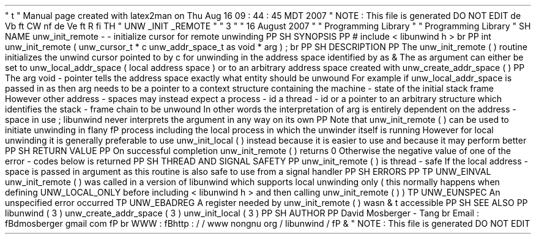 '
\
"
t
.
\
"
Manual
page
created
with
latex2man
on
Thu
Aug
16
09
:
44
:
45
MDT
2007
.
\
"
NOTE
:
This
file
is
generated
DO
NOT
EDIT
.
.
de
Vb
.
ft
CW
.
nf
.
.
.
de
Ve
.
ft
R
.
fi
.
.
.
TH
"
UNW
\
\
_INIT
\
\
_REMOTE
"
"
3
"
"
16
August
2007
"
"
Programming
Library
"
"
Programming
Library
"
.
SH
NAME
unw_init_remote
\
-
\
-
initialize
cursor
for
remote
unwinding
.
PP
.
SH
SYNOPSIS
.
PP
#
include
<
libunwind
.
h
>
.
br
.
PP
int
unw_init_remote
(
unw_cursor_t
*
c
unw_addr_space_t
as
void
*
arg
)
;
.
br
.
PP
.
SH
DESCRIPTION
.
PP
The
unw_init_remote
(
)
routine
initializes
the
unwind
cursor
pointed
to
by
c
for
unwinding
in
the
address
space
identified
by
as
\
&
.
The
as
argument
can
either
be
set
to
unw_local_addr_space
(
local
address
space
)
or
to
an
arbitrary
address
space
created
with
unw_create_addr_space
(
)
.
.
PP
The
arg
void
\
-
pointer
tells
the
address
space
exactly
what
entity
should
be
unwound
.
For
example
if
unw_local_addr_space
is
passed
in
as
then
arg
needs
to
be
a
pointer
to
a
context
structure
containing
the
machine
\
-
state
of
the
initial
stack
frame
.
However
other
address
\
-
spaces
may
instead
expect
a
process
\
-
id
a
thread
\
-
id
or
a
pointer
to
an
arbitrary
structure
which
identifies
the
stack
\
-
frame
chain
to
be
unwound
.
In
other
words
the
interpretation
of
arg
is
entirely
dependent
on
the
address
\
-
space
in
use
;
libunwind
never
interprets
the
argument
in
any
way
on
its
own
.
.
PP
Note
that
unw_init_remote
(
)
can
be
used
to
initiate
unwinding
in
\
fIany
\
fP
process
including
the
local
process
in
which
the
unwinder
itself
is
running
.
However
for
local
unwinding
it
is
generally
preferable
to
use
unw_init_local
(
)
instead
because
it
is
easier
to
use
and
because
it
may
perform
better
.
.
PP
.
SH
RETURN
VALUE
.
PP
On
successful
completion
unw_init_remote
(
)
returns
0
.
Otherwise
the
negative
value
of
one
of
the
error
\
-
codes
below
is
returned
.
.
PP
.
SH
THREAD
AND
SIGNAL
SAFETY
.
PP
unw_init_remote
(
)
is
thread
\
-
safe
.
If
the
local
address
\
-
space
is
passed
in
argument
as
this
routine
is
also
safe
to
use
from
a
signal
handler
.
.
PP
.
SH
ERRORS
.
PP
.
TP
UNW_EINVAL
unw_init_remote
(
)
was
called
in
a
version
of
libunwind
which
supports
local
unwinding
only
(
this
normally
happens
when
defining
UNW_LOCAL_ONLY
before
including
<
libunwind
.
h
>
and
then
calling
unw_init_remote
(
)
)
.
.
TP
UNW_EUNSPEC
An
unspecified
error
occurred
.
.
TP
UNW_EBADREG
A
register
needed
by
unw_init_remote
(
)
wasn
\
&
'
t
accessible
.
.
PP
.
SH
SEE
ALSO
.
PP
libunwind
(
3
)
unw_create_addr_space
(
3
)
unw_init_local
(
3
)
.
PP
.
SH
AUTHOR
.
PP
David
Mosberger
\
-
Tang
.
br
Email
:
\
fBdmosberger
gmail
.
com
\
fP
.
br
WWW
:
\
fBhttp
:
/
/
www
.
nongnu
.
org
/
libunwind
/
\
fP
\
&
.
.
\
"
NOTE
:
This
file
is
generated
DO
NOT
EDIT
.
